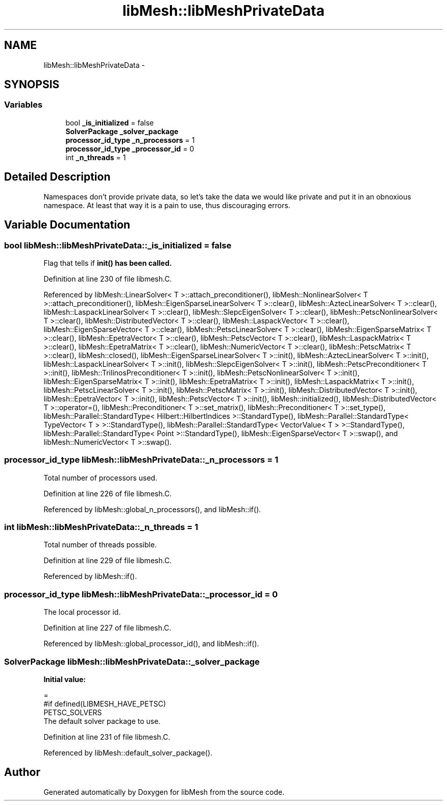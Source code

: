 .TH "libMesh::libMeshPrivateData" 3 "Tue May 6 2014" "libMesh" \" -*- nroff -*-
.ad l
.nh
.SH NAME
libMesh::libMeshPrivateData \- 
.SH SYNOPSIS
.br
.PP
.SS "Variables"

.in +1c
.ti -1c
.RI "bool \fB_is_initialized\fP = false"
.br
.ti -1c
.RI "\fBSolverPackage\fP \fB_solver_package\fP"
.br
.ti -1c
.RI "\fBprocessor_id_type\fP \fB_n_processors\fP = 1"
.br
.ti -1c
.RI "\fBprocessor_id_type\fP \fB_processor_id\fP = 0"
.br
.ti -1c
.RI "int \fB_n_threads\fP = 1"
.br
.in -1c
.SH "Detailed Description"
.PP 
Namespaces don't provide private data, so let's take the data we would like private and put it in an obnoxious namespace\&. At least that way it is a pain to use, thus discouraging errors\&. 
.SH "Variable Documentation"
.PP 
.SS "bool libMesh::libMeshPrivateData::_is_initialized = false"
Flag that tells if \fC\fBinit()\fP\fP has been called\&. 
.PP
Definition at line 230 of file libmesh\&.C\&.
.PP
Referenced by libMesh::LinearSolver< T >::attach_preconditioner(), libMesh::NonlinearSolver< T >::attach_preconditioner(), libMesh::EigenSparseLinearSolver< T >::clear(), libMesh::AztecLinearSolver< T >::clear(), libMesh::LaspackLinearSolver< T >::clear(), libMesh::SlepcEigenSolver< T >::clear(), libMesh::PetscNonlinearSolver< T >::clear(), libMesh::DistributedVector< T >::clear(), libMesh::LaspackVector< T >::clear(), libMesh::EigenSparseVector< T >::clear(), libMesh::PetscLinearSolver< T >::clear(), libMesh::EigenSparseMatrix< T >::clear(), libMesh::EpetraVector< T >::clear(), libMesh::PetscVector< T >::clear(), libMesh::LaspackMatrix< T >::clear(), libMesh::EpetraMatrix< T >::clear(), libMesh::NumericVector< T >::clear(), libMesh::PetscMatrix< T >::clear(), libMesh::closed(), libMesh::EigenSparseLinearSolver< T >::init(), libMesh::AztecLinearSolver< T >::init(), libMesh::LaspackLinearSolver< T >::init(), libMesh::SlepcEigenSolver< T >::init(), libMesh::PetscPreconditioner< T >::init(), libMesh::TrilinosPreconditioner< T >::init(), libMesh::PetscNonlinearSolver< T >::init(), libMesh::EigenSparseMatrix< T >::init(), libMesh::EpetraMatrix< T >::init(), libMesh::LaspackMatrix< T >::init(), libMesh::PetscLinearSolver< T >::init(), libMesh::PetscMatrix< T >::init(), libMesh::DistributedVector< T >::init(), libMesh::EpetraVector< T >::init(), libMesh::PetscVector< T >::init(), libMesh::initialized(), libMesh::DistributedVector< T >::operator=(), libMesh::Preconditioner< T >::set_matrix(), libMesh::Preconditioner< T >::set_type(), libMesh::Parallel::StandardType< Hilbert::HilbertIndices >::StandardType(), libMesh::Parallel::StandardType< TypeVector< T > >::StandardType(), libMesh::Parallel::StandardType< VectorValue< T > >::StandardType(), libMesh::Parallel::StandardType< Point >::StandardType(), libMesh::EigenSparseVector< T >::swap(), and libMesh::NumericVector< T >::swap()\&.
.SS "\fBprocessor_id_type\fP libMesh::libMeshPrivateData::_n_processors = 1"
Total number of processors used\&. 
.PP
Definition at line 226 of file libmesh\&.C\&.
.PP
Referenced by libMesh::global_n_processors(), and libMesh::if()\&.
.SS "int libMesh::libMeshPrivateData::_n_threads = 1"
Total number of threads possible\&. 
.PP
Definition at line 229 of file libmesh\&.C\&.
.PP
Referenced by libMesh::if()\&.
.SS "\fBprocessor_id_type\fP libMesh::libMeshPrivateData::_processor_id = 0"
The local processor id\&. 
.PP
Definition at line 227 of file libmesh\&.C\&.
.PP
Referenced by libMesh::global_processor_id(), and libMesh::if()\&.
.SS "\fBSolverPackage\fP libMesh::libMeshPrivateData::_solver_package"
\fBInitial value:\fP
.PP
.nf
=
#if   defined(LIBMESH_HAVE_PETSC)    
  PETSC_SOLVERS
.fi
The default solver package to use\&. 
.PP
Definition at line 231 of file libmesh\&.C\&.
.PP
Referenced by libMesh::default_solver_package()\&.
.SH "Author"
.PP 
Generated automatically by Doxygen for libMesh from the source code\&.
